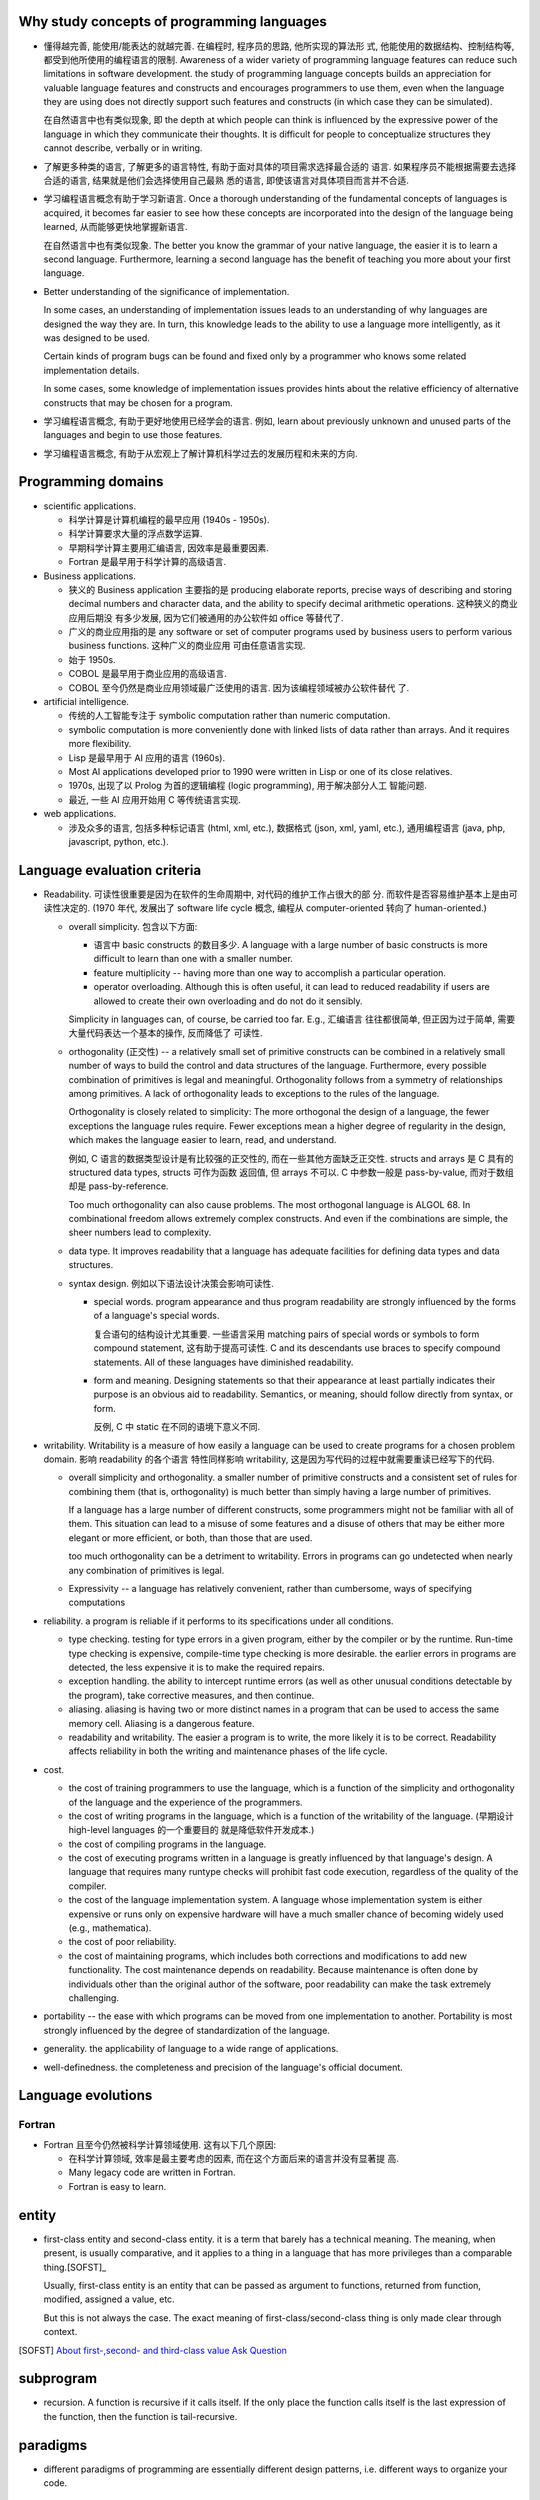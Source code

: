Why study concepts of programming languages
===========================================
- 懂得越完善, 能使用/能表达的就越完善. 在编程时, 程序员的思路, 他所实现的算法形
  式, 他能使用的数据结构、控制结构等, 都受到他所使用的编程语言的限制. Awareness
  of a wider variety of programming language features can reduce such
  limitations in software development. the study of programming language
  concepts builds an appreciation for valuable language features and constructs
  and encourages programmers to use them, even when the language they are using
  does not directly support such features and constructs (in which case they
  can be simulated).

  在自然语言中也有类似现象, 即 the depth at which people can think is
  influenced by the expressive power of the language in which they communicate
  their thoughts. It is difficult for people to conceptualize structures they
  cannot describe, verbally or in writing.

- 了解更多种类的语言, 了解更多的语言特性, 有助于面对具体的项目需求选择最合适的
  语言. 如果程序员不能根据需要去选择合适的语言, 结果就是他们会选择使用自己最熟
  悉的语言, 即使该语言对具体项目而言并不合适.

- 学习编程语言概念有助于学习新语言. Once a thorough understanding of the
  fundamental concepts of languages is acquired, it becomes far easier to see
  how these concepts are incorporated into the design of the language being
  learned, 从而能够更快地掌握新语言.

  在自然语言中也有类似现象. The better you know the grammar of your native
  language, the easier it is to learn a second language. Furthermore, learning
  a second language has the benefit of teaching you more about your first
  language.

- Better understanding of the significance of implementation.
  
  In some cases, an understanding of implementation issues leads to an
  understanding of why languages are designed the way they are. In turn, this
  knowledge leads to the ability to use a language more intelligently, as it
  was designed to be used.

  Certain kinds of program bugs can be found and fixed only by a programmer who
  knows some related implementation details.

  In some cases, some knowledge of implementation issues provides hints about
  the relative efficiency of alternative constructs that may be chosen for a
  program.

- 学习编程语言概念, 有助于更好地使用已经学会的语言. 例如, learn about
  previously unknown and unused parts of the languages and begin to use those
  features.

- 学习编程语言概念, 有助于从宏观上了解计算机科学过去的发展历程和未来的方向.

Programming domains
===================
- scientific applications.

  * 科学计算是计算机编程的最早应用 (1940s - 1950s).

  * 科学计算要求大量的浮点数学运算.

  * 早期科学计算主要用汇编语言, 因效率是最重要因素.

  * Fortran 是最早用于科学计算的高级语言.

- Business applications.

  * 狭义的 Business application 主要指的是 producing elaborate reports, precise
    ways of describing and storing decimal numbers and character data, and the
    ability to specify decimal arithmetic operations. 这种狭义的商业应用后期没
    有多少发展, 因为它们被通用的办公软件如 office 等替代了.
    
  * 广义的商业应用指的是 any software or set of computer programs used by
    business users to perform various business functions. 这种广义的商业应用
    可由任意语言实现.

  * 始于 1950s.

  * COBOL 是最早用于商业应用的高级语言.

  * COBOL 至今仍然是商业应用领域最广泛使用的语言. 因为该编程领域被办公软件替代
    了.

- artificial intelligence.

  * 传统的人工智能专注于 symbolic computation rather than numeric computation.

  * symbolic computation is more conveniently done with linked lists of data
    rather than arrays. And it requires more flexibility.

  * Lisp 是最早用于 AI 应用的语言 (1960s).

  * Most AI applications developed prior to 1990 were written in Lisp or one of
    its close relatives.

  * 1970s, 出现了以 Prolog 为首的逻辑编程 (logic programming), 用于解决部分人工
    智能问题.

  * 最近, 一些 AI 应用开始用 C 等传统语言实现.

- web applications.

  * 涉及众多的语言, 包括多种标记语言 (html, xml, etc.), 数据格式 (json, xml,
    yaml, etc.), 通用编程语言 (java, php, javascript, python, etc.).

Language evaluation criteria
============================
- Readability. 可读性很重要是因为在软件的生命周期中, 对代码的维护工作占很大的部
  分. 而软件是否容易维护基本上是由可读性决定的. (1970 年代, 发展出了 software
  life cycle 概念, 编程从 computer-oriented 转向了 human-oriented.)

  * overall simplicity. 包含以下方面:
   
    - 语言中 basic constructs 的数目多少. A language with a large number of
      basic constructs is more difficult to learn than one with a smaller
      number.

    - feature multiplicity -- having more than one way to accomplish a
      particular operation.

    - operator overloading. Although this is often useful, it can lead to
      reduced readability if users are allowed to create their own overloading
      and do not do it sensibly.

    Simplicity in languages can, of course, be carried too far. E.g., 汇编语言
    往往都很简单, 但正因为过于简单, 需要大量代码表达一个基本的操作, 反而降低了
    可读性.

  * orthogonality (正交性) -- a relatively small set of primitive constructs
    can be combined in a relatively small number of ways to build the control
    and data structures of the language. Furthermore, every possible
    combination of primitives is legal and meaningful. Orthogonality follows
    from a symmetry of relationships among primitives. A lack of orthogonality
    leads to exceptions to the rules of the language.

    Orthogonality is closely related to simplicity: The more orthogonal the
    design of a language, the fewer exceptions the language rules require.
    Fewer exceptions mean a higher degree of regularity in the design, which
    makes the language easier to learn, read, and understand.

    例如, C 语言的数据类型设计是有比较强的正交性的, 而在一些其他方面缺乏正交性.
    structs and arrays 是 C 具有的 structured data types, structs 可作为函数
    返回值, 但 arrays 不可以. C 中参数一般是 pass-by-value, 而对于数组却是
    pass-by-reference.

    Too much orthogonality can also cause problems. The most orthogonal
    language is ALGOL 68. In combinational freedom allows extremely complex
    constructs. And even if the combinations are simple, the sheer numbers
    lead to complexity.

  * data type. It improves readability that a language has adequate facilities
    for defining data types and data structures.

  * syntax design. 例如以下语法设计决策会影响可读性.

    - special words. program appearance and thus program readability are
      strongly influenced by the forms of a language's special words.

      复合语句的结构设计尤其重要. 一些语言采用 matching pairs of special words
      or symbols to form compound statement, 这有助于提高可读性. C and its
      descendants use braces to specify compound statements. All of these
      languages have diminished readability.

    - form and meaning. Designing statements so that their appearance at least
      partially indicates their purpose is an obvious aid to readability.
      Semantics, or meaning, should follow directly from syntax, or form.

      反例, C 中 static 在不同的语境下意义不同.

- writability. Writability is a measure of how easily a language can be used
  to create programs for a chosen problem domain. 影响 readability 的各个语言
  特性同样影响 writability, 这是因为写代码的过程中就需要重读已经写下的代码.

  * overall simplicity and orthogonality. a smaller number of primitive
    constructs and a consistent set of rules for combining them (that is,
    orthogonality) is much better than simply having a large number of
    primitives.

    If a language has a large number of different constructs, some programmers
    might not be familiar with all of them. This situation can lead to a misuse
    of some features and a disuse of others that may be either more elegant or
    more efficient, or both, than those that are used.

    too much orthogonality can be a detriment to writability. Errors in
    programs can go undetected when nearly any combination of primitives is
    legal.

  * Expressivity -- a language has relatively convenient, rather than
    cumbersome, ways of specifying computations

- reliability. a program is reliable if it performs to its specifications under
  all conditions.

  * type checking. testing for type errors in a given program, either by the
    compiler or by the runtime. Run-time type checking is expensive,
    compile-time type checking is more desirable. the earlier errors in
    programs are detected, the less expensive it is to make the required
    repairs.

  * exception handling. the ability to intercept runtime errors (as well as
    other unusual conditions detectable by the program), take corrective
    measures, and then continue.

  * aliasing. aliasing is having two or more distinct names in a program that
    can be used to access the same memory cell. Aliasing is a dangerous
    feature.

  * readability and writability. The easier a program is to write, the more
    likely it is to be correct. Readability affects reliability in both the
    writing and maintenance phases of the life cycle.

- cost.

  * the cost of training programmers to use the language, which is a function
    of the simplicity and orthogonality of the language and the experience of
    the programmers.

  * the cost of writing programs in the language, which is a function of the
    writability of the language. (早期设计 high-level languages 的一个重要目的
    就是降低软件开发成本.)

  * the cost of compiling programs in the language.

  * the cost of executing programs written in a language is greatly influenced
    by that language's design. A language that requires many runtype checks
    will prohibit fast code execution, regardless of the quality of the
    compiler.

  * the cost of the language implementation system. A language whose
    implementation system is either expensive or runs only on expensive
    hardware will have a much smaller chance of becoming widely used (e.g.,
    mathematica).

  * the cost of poor reliability.

  * the cost of maintaining programs, which includes both corrections and
    modifications to add new functionality. The cost maintenance depends on
    readability. Because maintenance is often done by individuals other than
    the original author of the software, poor readability can make the task
    extremely challenging.

- portability -- the ease with which programs can be moved from one
  implementation to another. Portability is most strongly influenced by the
  degree of standardization of the language.

- generality. the applicability of language to a wide range of applications.

- well-definedness. the completeness and precision of the language's official
  document.

Language evolutions
===================
Fortran
-------
- Fortran 且至今仍然被科学计算领域使用. 这有以下几个原因:
  
  * 在科学计算领域, 效率是最主要考虑的因素, 而在这个方面后来的语言并没有显著提
    高.

  * Many legacy code are written in Fortran.

  * Fortran is easy to learn.

entity
======
- first-class entity and second-class entity. it is a term that barely has a
  technical meaning.  The meaning, when present, is usually comparative, and it
  applies to a thing in a language that has more privileges than a comparable
  thing.[SOFST]_

  Usually, first-class entity is an entity that can be passed as argument to
  functions, returned from function, modified, assigned a value, etc.
  
  But this is not always the case. The exact meaning of first-class/second-class
  thing is only made clear through context.

.. [SOFST] `About first-,second- and third-class value Ask Question <https://stackoverflow.com/questions/2578872/about-first-second-and-third-class-value/2582804#2582804>`_

subprogram
==========
- recursion. A function is recursive if it calls itself. If the only place the
  function calls itself is the last expression of the function, then the
  function is tail-recursive.
paradigms
=========
- different paradigms of programming are essentially different design
  patterns, i.e. different ways to organize your code.

imperative programming
----------------------
- A programming paradigm that uses statements that changes a program's
  state. In imperative languages, programmer gives imperative commands
  to computer, to mutate program's state.

- procedural programming is a type of imperative programming.

- 注意 OOP 不一定就是 imperative programming. 主流的 OOP 语言基本上都是
  imperative 的, 但 OOP 概念本身并不意味着 imperative programming. 例如
  scala 就可以是 OOP + FP.

procedural programming
----------------------


object-oriented programming
---------------------------
- Class is an optional design pattern in software design. You can use it or
  not.

- In principle, the motivation for object-oriented programming is very simple:
  all but the most trivial programs need some sort of structure. The most
  straightforward way to do this is to put data and operations into some form
  of containers. The great idea of object-oriented programming is to make these
  containers fully general, so that they can contain operations as well as
  data, and that they are themselves values that can be stored in other
  containers, or passed as parameters to operations. In this way the simplest
  object has the same construction principle as a full computer: it combines
  data with operations under a formalized interface.

- The concept of OOP is very natural. It simulates the structure of the real
  world and the interactions of real world objects.

- 一门语言支持 OOP, 有助于提高它的可扩展性 (scalability). 因为实行 OOP 的相关设
  计概念有助于提高程序的结构性, 让它更清晰, 更易读, 更易写, 更易维护.

- deviations from OOP.

  * primitive values that are not objects.

  * static fields and methods that are not members of any object.

  These deviations have an tendency to complicate things and limit scalability.

concepts
^^^^^^^^

class
""""""
- class (or data structure), as the unit of encapsulation, which contains
  data and its associated operations (例如你能对这个类 (或者它的实例) 做什么,
  或者这个类 (或者它的实例) 能为你做什么 -- 根据它所包含的数据、状态).

- class instance. 一般来讲 class 是对象的模板. 而对象, 即实例才是真正能为你办事
  的小黄人. (当然, class 作为另一种更抽象的对象, 本身也可包含 class-level 的数据
  和操作, 即 class-level attributes 和 methods.)

three properties of OOP
""""""""""""""""""""""""

- encapsulation. 封装是 class 的天然属性. 很显然, 将一组数据和一组相应操作整理在了
  一个类这个创建的概念下. 封装也是一种模块化思想.

- inheritance. 继承是子类和父类之间的共性. 它们可以有共同的数据, 共同的方法 (即操作).

- polymorphism. 多态是子类相比父类的特性. 同一个操作, 子类可以与父类相比略有调整
  或完全不相同, 却保持相同的 API. 多态可以看作是 duck typing 的弱化形式.

  个人认为, 多态还可以指子类相比父类原创的部分, 即增加的、在父类中完全不存在的
  数据和功能. 这也是一种分化, 一种演化, 也即多态.


一个好的类体系的设计, 是一种艺术. 在一个系统中, 如何将多个相互关联的概念整理
成一个个相互作用的实体 (即 class), 如何设计实体之间的相互作用, 如何设计一系列
同类实体之间的共性和特性 (即设计抽象类与具体类的继承和多态). 这些学问, 都是
需要不断思考、不断体会的.

other concepts
""""""""""""""
- introspection. Introspection is an operation that inspects an instance at
  runtime for its class hierarchy and other static information.

- duck typing. Duck typing 是 interface/protocol 的一般化, 是一种更广泛的多态性.

functional programming
----------------------
- The foundation of FP: Alonzo Church's lambda calculus (1930s).

- Lisp is the first FP language.

- Popular FP languages: Lisp, Scheme, Standard ML, Erlang, Haskell, OCaml, F#.

- Functional programming 似乎可以很好地使用 tail recursion, 让递归代码十分高效.
  所以 FP 从来不怕递归.

- Two main ideas of FP: 
  
  * function as first-class entity, meaning that:
   
    - functions can be passed as arguments, like other values.
     
    - functions can be returned from functions, like other values.

    - functions can be stored in variables, like other values.

    - functions can be defined inside another function, like other value
      definitions.

    - functions can be used without a name -- function literals, like other
      value literals.

    This property provides great expressiveness to a language, which often
    leads to very concise and legible programs.

  * functions shouldn't have side effects. They should only map input values
    to output values, rather than change data in place.

    This property 意味着 immutable data structures.

- higher-order functions: Functions which take other functions as arguments,
  and/or which return other functions as their results

- referential transparency. A property of functions that are independent of
  temporal context and have no side effects. An invocation of a referentially
  transparent function could be replaced by its result without affecting the
  program's semantics.

- Functional languages encourage immutable data structures and referentially
  transparent functions.

scope
=====
- Scope is a set of nested lookup table.

- lvalue & rvalue.
  
  * lvalue. lvalue resolution aims to find the target variable container in memory.
    It happens during variable assignment.

  * rvalue. rvalue resolution aims to find the target variable's value.

lexical scope
-------------
- lexical scope is scope that is defined at lexing time.  In other words, scope
  is well-defined by variable/function/etc. declarations at author-time.

- In lexical scoping model, value resolution is performed by traversing the
  nesting of "scopes" in program text.

- Compiler construct scope structure during compilation.  Runtime engine
  lookups scope structure to resolve lvalues and rvalues.

dynamic scope
-------------
- In dynamic scoping is defined only at runtime. And it's dynamic, because the
  current scope depends on the current call stack, so it changes as program
  runs.

- value resolution is performed by traversing down stack frames.

evaluation
==========

- 两种运算类型: strict evaluation, lazy evaluation.

strict evaluation
-----------------
- all parts of an evaluation will be evaluated completely before the value of
  the expression as a whole is determined.

lazy evaluation
---------------
- In order to evaluate an expression in the language, you only evaluate as much
  of the expression as is needed to get the final result.

data types
==========
type checking
-------------
- the benefits of static type checking system.

  * verifiable properties. Static type systems can prove the absence of certain
    run-time errors. E.g., 一个运算符的两个算子类型是否相符; 函数调用与它的定义
    signature 是否相符等问题.

    可以看到, 静态类型检查能做的只是一些相对简单的检查. 那么静态类型检查又有
    什么用呢? 这些检查完全可以由单元测试覆盖到 (还能覆盖更多问题). 答案是:

    - static type checking 可以减少单元测试的数量, 一些性质由静态类型检查来
      保证即可.

    - 单元测试不能取代静态类型检查带来的保证. 因为测试永远不能证明没有 bug, 而
      静态类型检查虽然能提供的保证很有限, 却是在数学上可证明的正确性保证. (the
      guarantees that static typing gives may be simple, but they are real
      guarantees of a form no amount of testing can deliver.)

  * Safe refactorings. A static type system provides a safety net that lets you
    make changes to a codebase with a high degree of conﬁdence. 对于很多简单重
    构, 所做的修改会让类型检查失败, 对所有 type checking violation 的地方进行
    更正, 即是对所有需要修改的地方做了相应的修改.

  * Documentation. Static types are program documentation that is checked by
    the compiler for correctness.

Language constructs
===================
Programs of different sizes tend to require different programming constructs.
